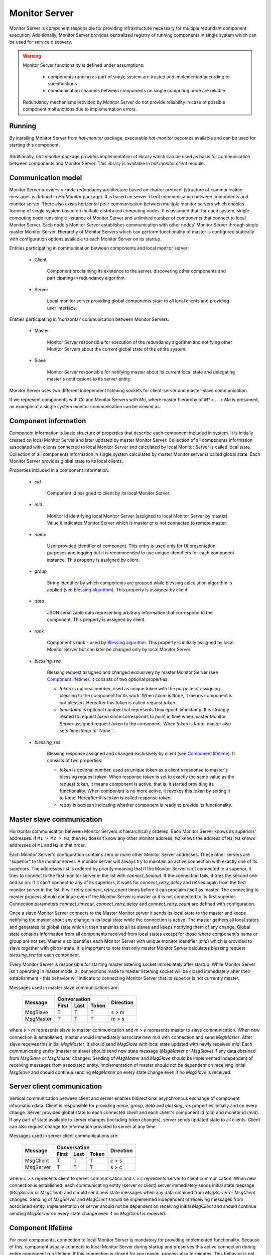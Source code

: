 .. _monitor:

Monitor Server
==============

Monitor Server is component responsible for providing infrastructure necessary
for multiple redundant component execution. Additionally, Monitor Server
provides centralized registry of running components in single system which can
be used for service discovery.

.. warning::

    Monitor Server functionality is defined under assumptions:

        * components running as part of single system are trusted and
          implemented according to specifications
        * communication channels between components on single computing
          node are reliable

    Redundancy mechanisms provided by Monitor Server do not provide
    reliability in case of possible component malfunctions due to
    implementation errors.


Running
-------

By installing Monitor Server from `hat-monitor` package, executable
`hat-monitor` becomes available and can be used for starting this component.

    .. program-output:: python -m hat.monitor.server --help

Additionally, `hat-monitor` package provides implementation of library which
can be used as basis for communication between components and Monitor Server.
This library is available in `hat.monitor.client` module.


Communication model
-------------------

Monitor Server provides n-node redundancy architecture based on
chatter protocol (structure of communication messages is
defined in `HatMonitor` package). It is based on server-client communication
between components and monitor server. There also exists horizontal peer
communication between multiple monitor servers which enables forming of
single system based on multiple distributed computing nodes. It is assumed
that, for each system, single computing node runs single instance of Monitor
Server and unlimited number of components that connect to local Monitor Server.
Each node's Monitor Server establishes communication with other nodes' Monitor
Server through single master Monitor Server. Hierarchy of Monitor Servers
which can perform functionality of master is configured statically with
configuration options available to each Monitor Server on its startup.

Entities participating in communication between components and local monitor
server:

    * Client

        Component proclaiming its existence to the server, discovering
        other components and participating in redundancy algorithm.

    * Server

        Local monitor server providing global components state to all local
        clients and providing user interface.

Entities participating in 'horizontal' communication between Monitor Servers:

    * Master

        Monitor Server responsible for execution of the redundancy algorithm
        and notifying other Monitor Servers about the current global state of
        the entire system.

    * Slave

        Monitor Server responsible for notifying master about its current local
        state and delegating master's notifications to its server entity.

Monitor Server uses two different independent listening sockets for
client-server and master-slave communication.

If we represent components with `Cn` and Monitor Servers with `Mn`, where
master hierarchy of `M1 > ... > Mn` is presumed, an example of a single system
monitor communication can be viewed as:

    .. graphviz::
        :align: center

        graph {
            bgcolor=transparent;
            layout=neato;
            node [fontname="Arial"];
            {
                node [shape=box];
                M1; M2; M3; M4;
            }
            {
                node [shape=oval];
                C1; C2; C3; C4; C5; C6; C7; C8; C9; C10; C11; C12;
            }
            {
                edge [dir=forward, style=bold, len=2];
                M2 -- M1;
                M3 -- M1;
                M4 -- M1;
            }
            {
                edge [dir=forward, style="bold,dashed", len=2];
                M3 -- M2;
                M4 -- M2;
                M4 -- M3;
            }
            {
                edge [dir=both, arrowsize=0.5];
                M1 -- C1;
                M1 -- C2;
                M1 -- C3;
                M2 -- C4;
                M2 -- C5;
                M2 -- C6;
                M3 -- C7;
                M3 -- C8;
                M3 -- C9;
                M4 -- C10;
                M4 -- C11;
                M4 -- C12;
            }
        }


Component information
---------------------

Component information is basic structure of properties that describe each
component included in system. It is initially created on local Monitor Server
and later updated by master Monitor Server. Collection of all components
information associated with clients connected to local Monitor Server and
calculated by local Monitor Server is called local state. Collection of all
components information in single system calculated by master Monitor server is
called global state. Each Monitor Server provides global state to its local
clients.

Properties included in a component information:

    * `cid`

        Component id assigned to client by its local Monitor Server.

    * `mid`

        Monitor id identifying local Monitor Server (assigned to local Monitor
        Server by master). Value ``0`` indicates Monitor Server which is master
        or is not connected to remote master.

    * `name`

        User provided identifier of component. This entry is used only for
        UI presentation purposes and logging but it is recommended to
        use unique identifiers for each component instance. This property
        is assigned by client.

    * `group`

        String identifier by which components are grouped while blessing
        calculation algorithm is applied (see `Blessing algorithm`_). This
        property is assigned by client.

    * `data`

        JSON serializable data representing arbitrary information that
        correspond to the component.
        This property is assigned by client.

    * `rank`

        Component's rank - used by `Blessing algorithm`_. This property is
        initially assigned by local Monitor Server but can later be changed
        only by local Monitor Server.

    * `blessing_req`

        Blessing request assigned and changed exclusively by master
        Monitor Server (see `Component lifetime`_). It consists of two optional
        properties:

        - `token` is optional number, used as unique token with the purpose
          of assigning blessing to the component for its work.
          When `token` is ``None``, it means component is not blessed.
          Hereafter this `token` is called request `token`.
        - `timestamp` is optional number that represents Unix epoch
          timestamp.
          It is strongly related to request `token` since corresponds to point
          in time when master Monitor Server assigned request `token` to
          the component. When `token` is ``None``, master also sets `timestamp`
          to``None``.

    * `blessing_res`

        Blessing response assigned and changed exclusively by client
        (see `Component lifetime`_). It consists of two properties:

        - `token` is optional number, used as unique token as a client's
          response to master's blessing request `token`.
          When response `token` is set to exactly the same value as the request
          `token`, it means component is active, that is, it started providing
          its functionality. When component is no more active, it revokes this
          `token` by setting it to ``None``.
          Hereafter this `token` is called response `token`.

        - `ready` is boolean indicating whether component is ready to provide
          its functionality.


Master slave communication
--------------------------

Horizontal communication between Monitor Servers is hierarchically ordered.
Each Monitor Server knows its superiors' addresses. If ``M1 > M2 > M3``,
then ``M1`` doesn't know any other monitor address; ``M2`` knows the address
of ``M1``; ``M3`` knows addresses of ``M1`` and ``M2`` in that order.

Each Monitor Server's configuration contains zero or more other Monitor
Server addresses. These other servers are "superior" to the monitor server. A
monitor server will always try to maintain an active connection with exactly
one of its superiors. The addresses list is ordered by priority meaning that if
the Monitor Server isn't connected to a superior, it tries to connect to the
first monitor server in the list with `connect_timeout`. If the connection
fails, it tries the second one and so on. If it can't connect to any of its
superiors, it waits for `connect_retry_delay` and retries again from the first
monitor server in the list. It will retry `connect_retry_count` times before
it can proclaim itself as master. The connecting to master process should
continue even if the Monitor Server is master or it is not connected to its
first superior. Connection parameters `connect_timeout`, `connect_retry_delay`
and `connect_retry_count` are defined with configuration.

Once a slave Monitor Server connects to the Master Monitor server it sends its
local state to the master and keeps notifying the master about any change in
its local state while the connection is active. The master gathers all local
states and generates its global state which it then transmits to all its
slaves and keeps notifying them of any change. Global state contains information
from all components received from local states except for those where
component's name or group are not set. Master also identifies each
Monitor Server with unique monitor identifier (`mid`) which is provided to
slave together with global state. It is important to note that only master
Monitor Server calculates blessing request `blessing_req` for each component.

Every Monitor Server is responsible for starting master listening socket
immediately after startup. While Monitor Server isn't operating in master mode,
all connections made to master listening socket will be closed immediately
after their establishment - this behavior will indicate to connecting Monitor
Server that its superior is not currently master.

Messages used in master slave communications are:

    +--------------------+----------------------+-----------+
    |                    | Conversation         |           |
    | Message            +-------+------+-------+ Direction |
    |                    | First | Last | Token |           |
    +====================+=======+======+=======+===========+
    | MsgSlave           | T     | T    | T     | s |arr| m |
    +--------------------+-------+------+-------+-----------+
    | MsgMaster          | T     | T    | T     | m |arr| s |
    +--------------------+-------+------+-------+-----------+

where `s` |arr| `m` represents slave to master communication and `m` |arr| `s`
represents master to slave communication. When new connection is established,
master should immediately associate new `mid` with connection and send
`MsgMaster`. After slave receives this initial `MsgMaster`, it should send
`MsgSlave` with local state updated with newly received `mid`. Each
communicating entity (master or slave) should send new state message
(`MsgMaster` or `MsgSlave`) if any data obtained from `MsgSlave` or `MsgMaster`
changes. Sending of `MsgMaster` and `MsgSlave` should be implemented
independent of receiving messages from associated entity. Implementation
of master should not be dependent on receiving initial `MsgSlave` and should
continue sending `MsgMaster` on every state change even if no `MsgSlave` is
received.

.. |arr| unicode:: U+003E


Server client communication
---------------------------

Vertical communication between client and server enables bidirectional
asynchronous exchange of component information data. Client is responsible
for providing `name`, `group`, `data` and `blessing_res` properties initially
and on every change. Server provides global state to each connected client and
each client's component id (`cid`) and monitor id (`mid`). If any part of
state available to server changes (including token changes), server sends
updated state to all clients. Client can also request change for information
provided to server at any time.

Messages used in server client communications are:

    +--------------------+----------------------+-----------+
    |                    | Conversation         |           |
    | Message            +-------+------+-------+ Direction |
    |                    | First | Last | Token |           |
    +====================+=======+======+=======+===========+
    | MsgClient          | T     | T    | T     | c |arr| s |
    +--------------------+-------+------+-------+-----------+
    | MsgServer          | T     | T    | T     | s |arr| c |
    +--------------------+-------+------+-------+-----------+

where `c` |arr| `s` represents client to server communication and `s` |arr|
`c` represents server to client communication. When new connection is
established, each communicating entity (server or client) server immediately
sends initial state message (`MsgServer` or `MsgClient`) and should send new
state messages when any data obtained from `MsgServer` or `MsgClient` changes.
Sending of `MsgServer` and `MsgClient` should be implemented independent of
receiving messages from associated entity. Implementation of server should not
be dependent on receiving initial `MsgClient` and should continue sending
`MsgServer` on every state change even if no `MsgClient` is received.


Component lifetime
------------------

For most components, connection to local Monitor Server is mandatory for
providing implemented functionality. Because of this, component usually connects
to local Monitor Server during startup and preserves this active connection
during entire component run lifetime. If this connection is closed for any
reason, process also terminates. This behavior is not mandated.

Components which connect to Monitor Server participate in redundancy
supervised by master Monitor Server. Redundancy utilizes two tokens, the one
from `blessing_req`, said as request `token`, and the other from
`blessing_res`, said as response `token`:

    * request `token`

        This token is controlled exclusively by master Monitor Server.
        Master gives "blessing for work" to a component by setting this
        token to an integer number. On the other hand, it revokes blessing
        by setting this token to ``None``.
        If connection to master is not established, token's value equals to
        ``None``.

    * response `token`

        This token is controlled exclusively by client. Upon receiving request
        `token` component starts providing its functionality and sets
        response `token` to match the request `token` in order to signalize
        its activity. If, at any time, component stops its activity, it revokes
        token by setting it to ``None``.

While component information has request and response tokens with the same
same value, it means component is active. If, at any time,
component losses blessing, that is, master revokes request `token`, component
starts with stopping its activity. When component activity is stopped it
indicates it by revoking the response `token`.

On behalf of `ready` property of `blessing_res`, each component informs
whether it is ready to provide its functionality based on global state provided
by local Monitor Server. While component is not ready, one does not expect that
it gets the request token. In any case, component that is not `ready` never
sets its response `token`.


Blessing algorithm
------------------

Blessing algorithm determines value of each component's request `token`.
This calculation is performed on master Monitor Server and should be executed
each time any part of global state changes. This calculation should be
integrated part of state change and thus provide global state consistency.
That is, one can say that master Monitor Server blessed a component when it
set its request `token` to an integer value.

Monitor Server implements multiple algorithms for calculating value of request
token. Each component `group` can have associated different blessing algorithm
and all groups that don't have associated blessing algorithm use default
algorithm. Group's associated algorithms and default algorithm are provided
to Monitor Server as configuration parameters during its startup.

Calculation of request `token` values is based only on previous global state
and new changes that triggered execution of blessing algorithm.

Currently supported algorithms:

    * BLESS_ALL

        This simple algorithm provides blessing to all components in associated
        group that are ready (`ready` flag of `blessing_res` is ``True``).
        Blessing is revoked only when ready component is turned to not ready.

    * BLESS_ONE

        In each group with this algorithm associated, there can be only one
        highlander and only one blessed component.
        Only components that are ready (`ready` flag of `blessing_res`
        is ``True``) are considered as candidates for receiving blessing.
        In case there is no any ready component, this  algorithm will not give
        blessing to any component.

        For determining which component receives the blessing, multiple ordered
        criteria are applied sequentially until there is only one component
        left. If any of the criteria is satisfied by more than one component,
        the next criteria is applied.
        Criteria are the following, respectively:

        1) the lowest `rank`
        2) request `token` set
        3) the lowest blessing `timestamp`
        4) the lowest `mid`

        Component with mathematically lowest `rank` value is blessed.
        If there exist more than one component with the lowest rank, then
        the one that has already set request token is chosen.
        If there exist more than one component that has already set request
        token, then the one that has the lowest blessing `timestamp` is chosen.
        If neither one of the components have already set request token or if
        there exist more than one component with the lowest blessing
        `timestamp`, then the one with the lowest `mid` value is chosen.
        The last criteria ensures only one component is left for selection,
        since there cannot exit more than one component with the same `mid`.

        Finally, when algorithm defined the component to be blessed, if it
        doesn't already have request token, `master` revokes previously issued
        request token from other component in the same group and waits until all
        components in the same group have revoked theirs response tokens.
        Only once all other components revoke their response tokens, master
        issues new request token to chosen component.


Components rank
---------------

Association of component's `rank` is responsibility of component's local Monitor
Server for all of its local components. Monitor Server should associate same
rank as was last rank value associated with previously active client connection
with same `name` and `group` values as newly established connection. If such
previously active connection does not exist, default rank value, as specified
by Monitor Server's configuration, is applied. After initial rank value is
associated with client and its `ComponentInfo`, local Monitor Servers can
later change rank's value. These changes should be cached by local Monitor
Servers in case connection to component is lost and same component tries to
establish new connection. This cache is maintained for duration of single
Monitor Server process execution and is not persisted between different Monitor
Server processes.


User interface
--------------

As secondary functionality, Monitor Server provides web-based user interface
for monitoring global components state and controlling component's rank.
Implementation of this functionality is split into server-side web backend and
web frontend exchanging communication messages based on
juggler communication protocol.


Backend to frontend communication
'''''''''''''''''''''''''''''''''

Backend provides to frontends all information that is made available by server
to clients. When this information changes, all frontends are notified of
this change. Current state of `mid` and all components is set and continuously
updated as part of server's juggler local data.

After new Juggler connection is established, backend will immediately set
juggler local data defined by JSON schema:

.. code:: yaml

    "$schema": "http://json-schema.org/schema#"
    type: object
    required:
        - mid
        - local_components
        - global_components
    properties:
        mid:
            type: integer
        local_components:
            type: array
            items:
                type: object
                required:
                    - cid
                    - name
                    - group
                    - data
                    - rank
                properties:
                    cid:
                        type: integer
                    name:
                        type:
                            - string
                            - "null"
                    group:
                        type:
                            - string
                            - "null"
                    rank:
                        type: integer
        global_components:
            type: array
            items:
                type: object
                required:
                    - cid
                    - mid
                    - name
                    - group
                    - data
                    - rank
                    - blessing_req
                    - blessing_res
                properties:
                    cid:
                        type: integer
                    mid:
                        type: integer
                    name:
                        type:
                            - string
                            - "null"
                    group:
                        type:
                            - string
                            - "null"
                    rank:
                        type: integer
                    blessing_req:
                        type: object
                        required:
                            - token
                            - timestamp
                        properties:
                            token:
                                type:
                                    - integer
                                    - "null"
                            timestamp:
                                type:
                                    - float
                                    - "null"
                    blessing_res:
                        type: object
                        required:
                            - token
                            - ready
                        properties:
                            token:
                                type:
                                    - integer
                                    - "null"
                            ready:
                                type: boolean

Server doesn't send additional `MESSAGE` juggler messages.


Frontend to backend communication
'''''''''''''''''''''''''''''''''

This communication is used primary for enabling user control of components'
ranks. At any time, frontend can send `set_rank` message to backend requesting
change of rank for any available local component. These massages are
transmitted as juggler's `MESSAGE` messages defined by JSON schema:

.. code:: yaml

    "$schema": "http://json-schema.org/schema#"
    oneOf:
        - "$ref": "#/definitions/set_rank"
    definitions:
        set_rank:
            type: object
            required:
                - type
                - payload
            properties:
                type:
                    const: set_rank
                payload:
                    type: object
                    required:
                        - cid
                        - rank
                    properties:
                        cid:
                            type: integer
                        rank:
                            type: integer

Client's juggler local data isn't changed during communication with server (it
remains `null`).


Future features
---------------

.. todo::

    * optional connection to monitor/event server

        * mapping of current status to events
        * listening for control events


Implementation
--------------

Documentation is available as part of generated API reference:

    * `Python hat.monitor module <py_api/hat/monitor/index.html>`_
